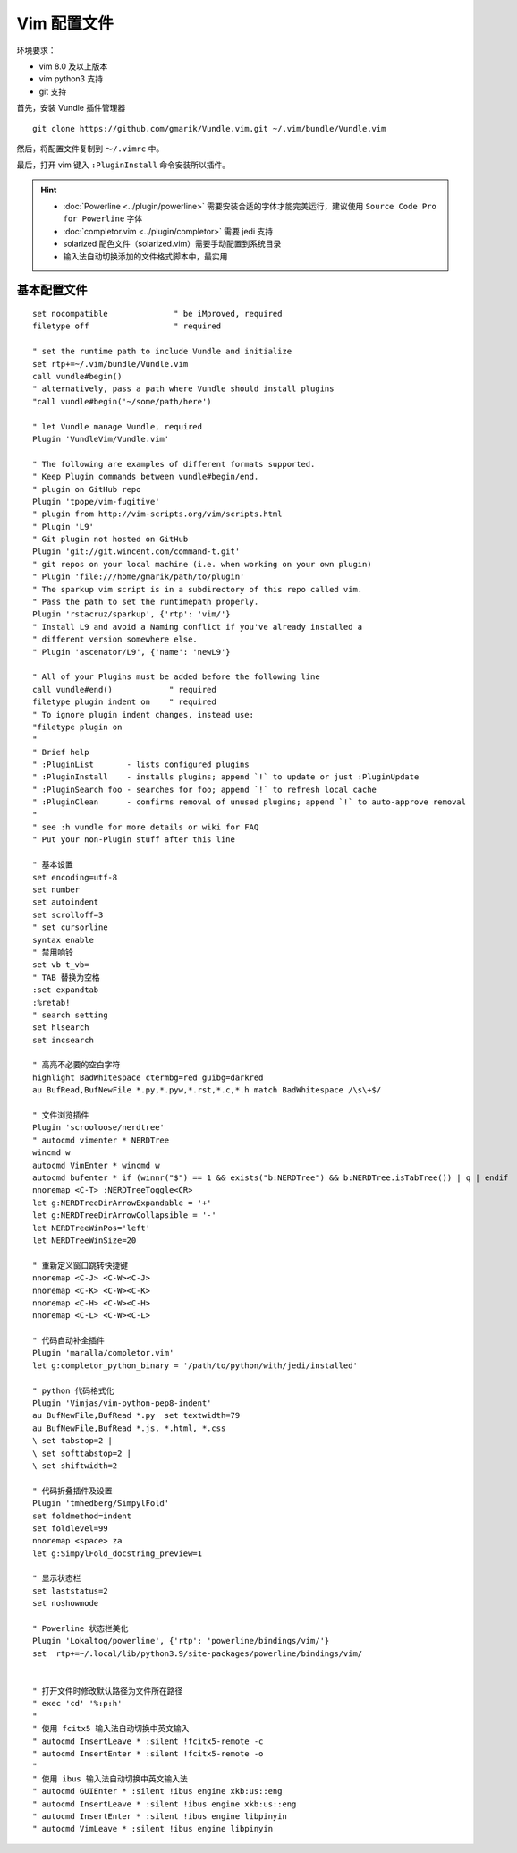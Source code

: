 Vim 配置文件
#############################

环境要求：

- vim 8.0 及以上版本
- vim python3 支持
- git 支持

首先，安装 Vundle 插件管理器

.. highlight:: none

::

    git clone https://github.com/gmarik/Vundle.vim.git ~/.vim/bundle/Vundle.vim

然后，将配置文件复制到 ``～/.vimrc`` 中。

最后，打开 vim 键入 ``:PluginInstall`` 命令安装所以插件。

.. hint::

    - :doc:`Powerline <../plugin/powerline>` 需要安装合适的字体才能完美运行，建议使用 ``Source Code Pro for Powerline`` 字体
    - :doc:`completor.vim <../plugin/completor>` 需要 jedi 支持
    - solarized 配色文件（solarized.vim）需要手动配置到系统目录
    - 输入法自动切换添加的文件格式脚本中，最实用


基本配置文件
*****************************

.. highlight:: none

::

    set nocompatible              " be iMproved, required
    filetype off                  " required

    " set the runtime path to include Vundle and initialize
    set rtp+=~/.vim/bundle/Vundle.vim
    call vundle#begin()
    " alternatively, pass a path where Vundle should install plugins
    "call vundle#begin('~/some/path/here')

    " let Vundle manage Vundle, required
    Plugin 'VundleVim/Vundle.vim'

    " The following are examples of different formats supported.
    " Keep Plugin commands between vundle#begin/end.
    " plugin on GitHub repo
    Plugin 'tpope/vim-fugitive'
    " plugin from http://vim-scripts.org/vim/scripts.html
    " Plugin 'L9'
    " Git plugin not hosted on GitHub
    Plugin 'git://git.wincent.com/command-t.git'
    " git repos on your local machine (i.e. when working on your own plugin)
    " Plugin 'file:///home/gmarik/path/to/plugin'
    " The sparkup vim script is in a subdirectory of this repo called vim.
    " Pass the path to set the runtimepath properly.
    Plugin 'rstacruz/sparkup', {'rtp': 'vim/'}
    " Install L9 and avoid a Naming conflict if you've already installed a
    " different version somewhere else.
    " Plugin 'ascenator/L9', {'name': 'newL9'}

    " All of your Plugins must be added before the following line
    call vundle#end()            " required
    filetype plugin indent on    " required
    " To ignore plugin indent changes, instead use:
    "filetype plugin on
    "
    " Brief help
    " :PluginList       - lists configured plugins
    " :PluginInstall    - installs plugins; append `!` to update or just :PluginUpdate
    " :PluginSearch foo - searches for foo; append `!` to refresh local cache
    " :PluginClean      - confirms removal of unused plugins; append `!` to auto-approve removal
    "
    " see :h vundle for more details or wiki for FAQ
    " Put your non-Plugin stuff after this line

    " 基本设置
    set encoding=utf-8
    set number
    set autoindent
    set scrolloff=3
    " set cursorline
    syntax enable
    " 禁用响铃
    set vb t_vb=
    " TAB 替换为空格
    :set expandtab
    :%retab!
    " search setting
    set hlsearch
    set incsearch

    " 高亮不必要的空白字符
    highlight BadWhitespace ctermbg=red guibg=darkred
    au BufRead,BufNewFile *.py,*.pyw,*.rst,*.c,*.h match BadWhitespace /\s\+$/

    " 文件浏览插件
    Plugin 'scrooloose/nerdtree'
    " autocmd vimenter * NERDTree
    wincmd w
    autocmd VimEnter * wincmd w
    autocmd bufenter * if (winnr("$") == 1 && exists("b:NERDTree") && b:NERDTree.isTabTree()) | q | endif
    nnoremap <C-T> :NERDTreeToggle<CR>
    let g:NERDTreeDirArrowExpandable = '+'
    let g:NERDTreeDirArrowCollapsible = '-'
    let NERDTreeWinPos='left'
    let NERDTreeWinSize=20

    " 重新定义窗口跳转快捷键
    nnoremap <C-J> <C-W><C-J>
    nnoremap <C-K> <C-W><C-K>
    nnoremap <C-H> <C-W><C-H>
    nnoremap <C-L> <C-W><C-L>

    " 代码自动补全插件
    Plugin 'maralla/completor.vim'
    let g:completor_python_binary = '/path/to/python/with/jedi/installed'

    " python 代码格式化
    Plugin 'Vimjas/vim-python-pep8-indent'
    au BufNewFile,BufRead *.py  set textwidth=79
    au BufNewFile,BufRead *.js, *.html, *.css
    \ set tabstop=2 |
    \ set softtabstop=2 |
    \ set shiftwidth=2

    " 代码折叠插件及设置
    Plugin 'tmhedberg/SimpylFold'
    set foldmethod=indent
    set foldlevel=99
    nnoremap <space> za
    let g:SimpylFold_docstring_preview=1

    " 显示状态栏
    set laststatus=2
    set noshowmode

    " Powerline 状态栏美化
    Plugin 'Lokaltog/powerline', {'rtp': 'powerline/bindings/vim/'}
    set  rtp+=~/.local/lib/python3.9/site-packages/powerline/bindings/vim/


    " 打开文件时修改默认路径为文件所在路径
    " exec 'cd' '%:p:h'
    "
    " 使用 fcitx5 输入法自动切换中英文输入
    " autocmd InsertLeave * :silent !fcitx5-remote -c
    " autocmd InsertEnter * :silent !fcitx5-remote -o
    "
    " 使用 ibus 输入法自动切换中英文输入法
    " autocmd GUIEnter * :silent !ibus engine xkb:us::eng
    " autocmd InsertLeave * :silent !ibus engine xkb:us::eng
    " autocmd InsertEnter * :silent !ibus engine libpinyin
    " autocmd VimLeave * :silent !ibus engine libpinyin
